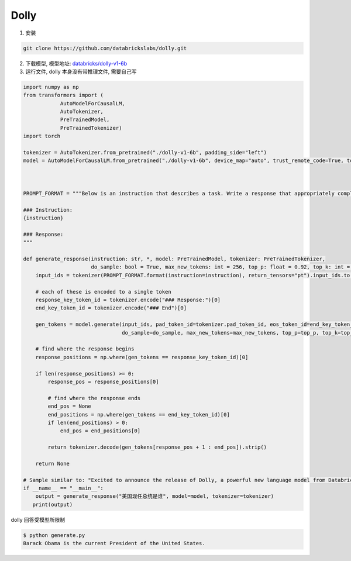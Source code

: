 .. _Dolly:

Dolly
================================================================================

1. 安装

.. code:: bash

    git clone https://github.com/databrickslabs/dolly.git
    
2. 下载模型, 模型地址: `databricks/dolly-v1-6b <https://huggingface.co/databricks/dolly-v1-6b/tree/main>`_


3. 运行文件, dolly 本身没有带推理文件, 需要自己写

.. code:: python

    import numpy as np
    from transformers import (
                AutoModelForCausalLM,
                AutoTokenizer,
                PreTrainedModel,
                PreTrainedTokenizer)
    import torch
    
    tokenizer = AutoTokenizer.from_pretrained("./dolly-v1-6b", padding_side="left")
    model = AutoModelForCausalLM.from_pretrained("./dolly-v1-6b", device_map="auto", trust_remote_code=True, torch_dtype=torch.float16)
    
    
    
    PROMPT_FORMAT = """Below is an instruction that describes a task. Write a response that appropriately completes the request.
    
    ### Instruction:
    {instruction}
    
    ### Response:
    """
    
    def generate_response(instruction: str, *, model: PreTrainedModel, tokenizer: PreTrainedTokenizer, 
                          do_sample: bool = True, max_new_tokens: int = 256, top_p: float = 0.92, top_k: int = 0, **kwargs) -> str:
        input_ids = tokenizer(PROMPT_FORMAT.format(instruction=instruction), return_tensors="pt").input_ids.to("cuda")
    
        # each of these is encoded to a single token
        response_key_token_id = tokenizer.encode("### Response:")[0]
        end_key_token_id = tokenizer.encode("### End")[0]
    
        gen_tokens = model.generate(input_ids, pad_token_id=tokenizer.pad_token_id, eos_token_id=end_key_token_id,
                                    do_sample=do_sample, max_new_tokens=max_new_tokens, top_p=top_p, top_k=top_k, **kwargs)[0].cpu()
    
        # find where the response begins
        response_positions = np.where(gen_tokens == response_key_token_id)[0]
    
        if len(response_positions) >= 0:
            response_pos = response_positions[0]
            
            # find where the response ends
            end_pos = None
            end_positions = np.where(gen_tokens == end_key_token_id)[0]
            if len(end_positions) > 0:
                end_pos = end_positions[0]
    
            return tokenizer.decode(gen_tokens[response_pos + 1 : end_pos]).strip()
    
        return None
    
    # Sample similar to: "Excited to announce the release of Dolly, a powerful new language model from Databricks! #AI #Databricks"
    if __name__ == "__main__":
        output = generate_response("美国现任总统是谁", model=model, tokenizer=tokenizer)
       print(output)


dolly 回答受模型所限制

.. code:: bash

    $ python generate.py
    Barack Obama is the current President of the United States.

